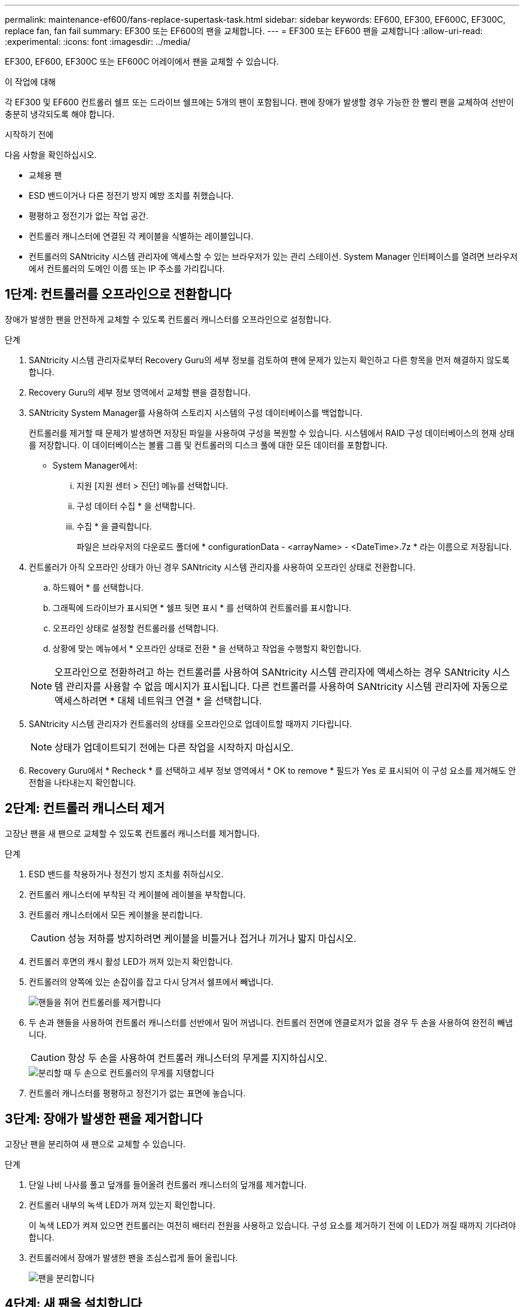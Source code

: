 ---
permalink: maintenance-ef600/fans-replace-supertask-task.html 
sidebar: sidebar 
keywords: EF600, EF300, EF600C, EF300C, replace fan, fan fail 
summary: EF300 또는 EF600의 팬을 교체합니다. 
---
= EF300 또는 EF600 팬을 교체합니다
:allow-uri-read: 
:experimental: 
:icons: font
:imagesdir: ../media/


[role="lead"]
EF300, EF600, EF300C 또는 EF600C 어레이에서 팬을 교체할 수 있습니다.

.이 작업에 대해
각 EF300 및 EF600 컨트롤러 쉘프 또는 드라이브 쉘프에는 5개의 팬이 포함됩니다. 팬에 장애가 발생할 경우 가능한 한 빨리 팬을 교체하여 선반이 충분히 냉각되도록 해야 합니다.

.시작하기 전에
다음 사항을 확인하십시오.

* 교체용 팬
* ESD 밴드이거나 다른 정전기 방지 예방 조치를 취했습니다.
* 평평하고 정전기가 없는 작업 공간.
* 컨트롤러 캐니스터에 연결된 각 케이블을 식별하는 레이블입니다.
* 컨트롤러의 SANtricity 시스템 관리자에 액세스할 수 있는 브라우저가 있는 관리 스테이션. System Manager 인터페이스를 열려면 브라우저에서 컨트롤러의 도메인 이름 또는 IP 주소를 가리킵니다.




== 1단계: 컨트롤러를 오프라인으로 전환합니다

장애가 발생한 팬을 안전하게 교체할 수 있도록 컨트롤러 캐니스터를 오프라인으로 설정합니다.

.단계
. SANtricity 시스템 관리자로부터 Recovery Guru의 세부 정보를 검토하여 팬에 문제가 있는지 확인하고 다른 항목을 먼저 해결하지 않도록 합니다.
. Recovery Guru의 세부 정보 영역에서 교체할 팬을 결정합니다.
. SANtricity System Manager를 사용하여 스토리지 시스템의 구성 데이터베이스를 백업합니다.
+
컨트롤러를 제거할 때 문제가 발생하면 저장된 파일을 사용하여 구성을 복원할 수 있습니다. 시스템에서 RAID 구성 데이터베이스의 현재 상태를 저장합니다. 이 데이터베이스는 볼륨 그룹 및 컨트롤러의 디스크 풀에 대한 모든 데이터를 포함합니다.

+
** System Manager에서:
+
... 지원 [지원 센터 > 진단] 메뉴를 선택합니다.
... 구성 데이터 수집 * 을 선택합니다.
... 수집 * 을 클릭합니다.
+
파일은 브라우저의 다운로드 폴더에 * configurationData - <arrayName> - <DateTime>.7z * 라는 이름으로 저장됩니다.





. 컨트롤러가 아직 오프라인 상태가 아닌 경우 SANtricity 시스템 관리자를 사용하여 오프라인 상태로 전환합니다.
+
.. 하드웨어 * 를 선택합니다.
.. 그래픽에 드라이브가 표시되면 * 쉘프 뒷면 표시 * 를 선택하여 컨트롤러를 표시합니다.
.. 오프라인 상태로 설정할 컨트롤러를 선택합니다.
.. 상황에 맞는 메뉴에서 * 오프라인 상태로 전환 * 을 선택하고 작업을 수행할지 확인합니다.


+

NOTE: 오프라인으로 전환하려고 하는 컨트롤러를 사용하여 SANtricity 시스템 관리자에 액세스하는 경우 SANtricity 시스템 관리자를 사용할 수 없음 메시지가 표시됩니다. 다른 컨트롤러를 사용하여 SANtricity 시스템 관리자에 자동으로 액세스하려면 * 대체 네트워크 연결 * 을 선택합니다.

. SANtricity 시스템 관리자가 컨트롤러의 상태를 오프라인으로 업데이트할 때까지 기다립니다.
+

NOTE: 상태가 업데이트되기 전에는 다른 작업을 시작하지 마십시오.

. Recovery Guru에서 * Recheck * 를 선택하고 세부 정보 영역에서 * OK to remove * 필드가 Yes 로 표시되어 이 구성 요소를 제거해도 안전함을 나타내는지 확인합니다.




== 2단계: 컨트롤러 캐니스터 제거

고장난 팬을 새 팬으로 교체할 수 있도록 컨트롤러 캐니스터를 제거합니다.

.단계
. ESD 밴드를 착용하거나 정전기 방지 조치를 취하십시오.
. 컨트롤러 캐니스터에 부착된 각 케이블에 레이블을 부착합니다.
. 컨트롤러 캐니스터에서 모든 케이블을 분리합니다.
+

CAUTION: 성능 저하를 방지하려면 케이블을 비틀거나 접거나 끼거나 밟지 마십시오.

. 컨트롤러 후면의 캐시 활성 LED가 꺼져 있는지 확인합니다.
. 컨트롤러의 양쪽에 있는 손잡이를 잡고 다시 당겨서 쉘프에서 빼냅니다.
+
image::../media/remove_controller_5.png[핸들을 쥐어 컨트롤러를 제거합니다]

. 두 손과 핸들을 사용하여 컨트롤러 캐니스터를 선반에서 밀어 꺼냅니다. 컨트롤러 전면에 엔클로저가 없을 경우 두 손을 사용하여 완전히 빼냅니다.
+

CAUTION: 항상 두 손을 사용하여 컨트롤러 캐니스터의 무게를 지지하십시오.

+
image::../media/remove_controller_6.png[분리할 때 두 손으로 컨트롤러의 무게를 지탱합니다]

. 컨트롤러 캐니스터를 평평하고 정전기가 없는 표면에 놓습니다.




== 3단계: 장애가 발생한 팬을 제거합니다

고장난 팬을 분리하여 새 팬으로 교체할 수 있습니다.

.단계
. 단일 나비 나사를 풀고 덮개를 들어올려 컨트롤러 캐니스터의 덮개를 제거합니다.
. 컨트롤러 내부의 녹색 LED가 꺼져 있는지 확인합니다.
+
이 녹색 LED가 켜져 있으면 컨트롤러는 여전히 배터리 전원을 사용하고 있습니다. 구성 요소를 제거하기 전에 이 LED가 꺼질 때까지 기다려야 합니다.

. 컨트롤러에서 장애가 발생한 팬을 조심스럽게 들어 올립니다.
+
image::../media/fan_2.png[팬을 분리합니다]





== 4단계: 새 팬을 설치합니다

새 팬을 설치하여 장애가 발생한 팬을 교체합니다.

.단계
. 교체 팬을 선반 안으로 완전히 밀어 넣습니다.
+
image::../media/fan_3.png[팬을 컨트롤러에 설치합니다]

+
image::../media/fan_3_a.png[팬을 컨트롤러에 설치합니다]





== 5단계: 컨트롤러 캐니스터 재설치

새 팬을 설치한 후 컨트롤러 캐니스터를 컨트롤러 쉘프에 다시 설치합니다.

.단계
. 컨트롤러 캐니스터의 덮개를 내리고 나비나사를 고정합니다.
. 컨트롤러 손잡이를 잡은 상태에서 컨트롤러 캐니스터를 천천히 컨트롤러 쉘프에 밀어 넣습니다.
+

NOTE: 컨트롤러가 올바르게 설치되면 딸깍하는 소리가 납니다.

+
image::../media/remove_controller_7.png[컨트롤러를 쉘프에 설치합니다]





== 6단계: 팬 교체 완료

컨트롤러를 온라인 상태로 전환하고 지원 데이터를 수집하며 운영을 재개하십시오.

. 컨트롤러를 온라인으로 설정합니다.
+
.. System Manager에서 하드웨어 페이지로 이동합니다.
.. 컨트롤러 후면 표시 * 를 선택합니다.
.. 교체한 팬이 있는 컨트롤러를 선택합니다.
.. 드롭다운 목록에서 * 온라인 상태로 * 를 선택합니다.


. 컨트롤러가 부팅되면 컨트롤러 LED를 확인합니다.
+
다른 컨트롤러와의 통신이 재설정된 경우:

+
** 황색 주의 LED가 계속 켜져 있습니다.
** 호스트 인터페이스에 따라 호스트 링크 LED가 켜지거나 깜박이거나 꺼질 수 있습니다.


. 컨트롤러가 다시 온라인 상태가 최적인지 확인하고 컨트롤러 쉘프의 주의 LED를 확인합니다.
+
상태가 최적이 아니거나 주의 LED 중 하나라도 켜져 있으면 모든 케이블이 올바르게 장착되고 컨트롤러 캐니스터가 올바르게 설치되었는지 확인합니다. 필요한 경우 컨트롤러 캐니스터를 제거하고 다시 설치합니다.

+

NOTE: 문제를 해결할 수 없는 경우 기술 지원 부서에 문의하십시오.

. 최신 버전의 SANtricity OS가 설치되어 있는지 확인하려면 메뉴: 하드웨어 [지원 > 업그레이드 센터]를 클릭합니다.
+
필요한 경우 최신 버전을 설치합니다.

. 모든 볼륨이 기본 소유자에게 반환되었는지 확인합니다.
+
.. Storage [Volumes](저장소 [볼륨]) 메뉴를 선택합니다. 모든 볼륨 * 페이지에서 볼륨이 기본 소유자에게 배포되었는지 확인합니다. 메뉴 선택: More [Change Ownership](자세히[소유권 변경])를 선택하면 볼륨 소유자가 표시됩니다.
.. 기본 소유자가 볼륨을 모두 소유한 경우 6단계를 계속 진행하십시오.
.. 반환된 볼륨이 없는 경우 볼륨을 수동으로 반환해야 합니다. More [Redistribute volumes](추가 [볼륨 재배포]) 메뉴로 이동합니다.
.. 자동 배포 또는 수동 배포 후 일부 볼륨만 기본 소유자에게 반환되는 경우 Recovery Guru에서 호스트 연결 문제를 확인해야 합니다.
.. Recovery Guru가 없거나 복구 전문가 단계를 수행한 후에도 볼륨은 여전히 선호하는 소유자에게 반환되지 않는 경우 지원 부서에 문의하십시오.


. SANtricity 시스템 관리자를 사용하여 스토리지 어레이에 대한 지원 데이터를 수집합니다.
+
.. 지원 [지원 센터 > 진단] 메뉴를 선택합니다.
.. 지원 데이터 수집 * 을 선택합니다.
.. 수집 * 을 클릭합니다.
+
파일은 브라우저의 다운로드 폴더에 * support-data.7z * 라는 이름으로 저장됩니다.





.다음 단계
팬 교체가 완료되었습니다. 일반 작업을 다시 시작할 수 있습니다.
